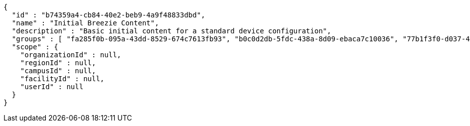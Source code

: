 [source,options="nowrap"]
----
{
  "id" : "b74359a4-cb84-40e2-beb9-4a9f48833dbd",
  "name" : "Initial Breezie Content",
  "description" : "Basic initial content for a standard device configuration",
  "groups" : [ "fa285f0b-095a-43dd-8529-674c7613fb93", "b0c0d2db-5fdc-438a-8d09-ebaca7c10036", "77b1f3f0-d037-4b51-82f3-51725037a282" ],
  "scope" : {
    "organizationId" : null,
    "regionId" : null,
    "campusId" : null,
    "facilityId" : null,
    "userId" : null
  }
}
----